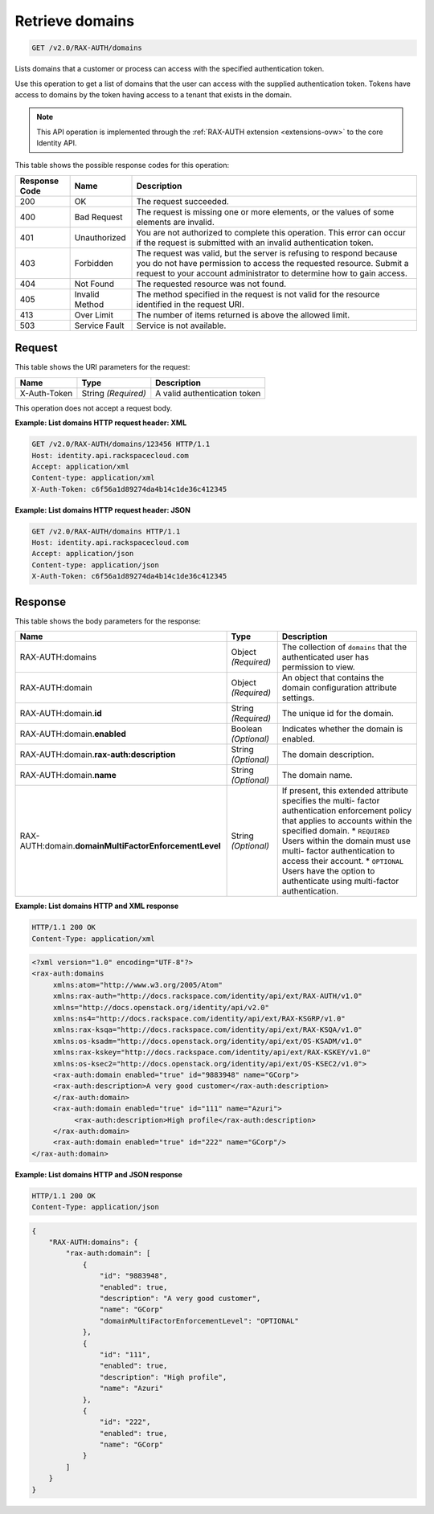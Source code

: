 .. _get-list-domains-v2.0:

Retrieve domains
~~~~~~~~~~~~~~~~

.. code::

    GET /v2.0/RAX-AUTH/domains

Lists domains that a customer or process can access with the specified
authentication token.

Use this operation to get a list of domains that the user can access with the
supplied authentication token.  Tokens have access to domains by the token
having access to a tenant that exists in the domain.

.. note::

   This API operation is implemented through the
   :ref:`RAX-AUTH extension <extensions-ovw>` to the core Identity API.


This table shows the possible response codes for this operation:

+--------------------------+-------------------------+-------------------------+
|Response Code             |Name                     |Description              |
+==========================+=========================+=========================+
|200                       |OK                       |The request succeeded.   |
+--------------------------+-------------------------+-------------------------+
|400                       |Bad Request              |The request is missing   |
|                          |                         |one or more elements, or |
|                          |                         |the values of some       |
|                          |                         |elements are invalid.    |
+--------------------------+-------------------------+-------------------------+
|401                       |Unauthorized             |You are not authorized   |
|                          |                         |to complete this         |
|                          |                         |operation. This error    |
|                          |                         |can occur if the request |
|                          |                         |is submitted with an     |
|                          |                         |invalid authentication   |
|                          |                         |token.                   |
+--------------------------+-------------------------+-------------------------+
|403                       |Forbidden                |The request was valid,   |
|                          |                         |but the server is        |
|                          |                         |refusing to respond      |
|                          |                         |because you do not have  |
|                          |                         |permission to access the |
|                          |                         |requested resource.      |
|                          |                         |Submit a request to your |
|                          |                         |account administrator to |
|                          |                         |determine how to gain    |
|                          |                         |access.                  |
+--------------------------+-------------------------+-------------------------+
|404                       |Not Found                |The requested resource   |
|                          |                         |was not found.           |
+--------------------------+-------------------------+-------------------------+
|405                       |Invalid Method           |The method specified in  |
|                          |                         |the request is not valid |
|                          |                         |for the resource         |
|                          |                         |identified in the        |
|                          |                         |request URI.             |
+--------------------------+-------------------------+-------------------------+
|413                       |Over Limit               |The number of items      |
|                          |                         |returned is above the    |
|                          |                         |allowed limit.           |
+--------------------------+-------------------------+-------------------------+
|503                       |Service Fault            |Service is not available.|
+--------------------------+-------------------------+-------------------------+


Request
-------

This table shows the URI parameters for the request:

+--------------------------+-------------------------+-------------------------+
|Name                      |Type                     |Description              |
+==========================+=========================+=========================+
|X-Auth-Token              |String *(Required)*      |A valid authentication   |
|                          |                         |token                    |
+--------------------------+-------------------------+-------------------------+


This operation does not accept a request body.

**Example: List domains HTTP request header: XML**


.. code::

   GET /v2.0/RAX-AUTH/domains/123456 HTTP/1.1
   Host: identity.api.rackspacecloud.com
   Accept: application/xml
   Content-type: application/xml
   X-Auth-Token: c6f56a1d89274da4b14c1de36c412345



**Example: List domains HTTP request header: JSON**


.. code::

   GET /v2.0/RAX-AUTH/domains HTTP/1.1
   Host: identity.api.rackspacecloud.com
   Accept: application/json
   Content-type: application/json
   X-Auth-Token: c6f56a1d89274da4b14c1de36c412345





Response
--------


This table shows the body parameters for the response:

+-------------------------------------+---------------------+---------------------+
|Name                                 |Type                 |Description          |
+=====================================+=====================+=====================+
|RAX-AUTH:domains                     |Object *(Required)*  |The collection of    |
|                                     |                     |``domains`` that the |
|                                     |                     |authenticated user   |
|                                     |                     |has permission to    |
|                                     |                     |view.                |
+-------------------------------------+---------------------+---------------------+
|RAX-AUTH:domain                      |Object *(Required)*  |An object that       |
|                                     |                     |contains the domain  |
|                                     |                     |configuration        |
|                                     |                     |attribute settings.  |
+-------------------------------------+---------------------+---------------------+
|RAX-AUTH:domain.\ **id**             |String *(Required)*  |The unique id for    |
|                                     |                     |the domain.          |
+-------------------------------------+---------------------+---------------------+
|RAX-AUTH:domain.\ **enabled**        |Boolean *(Optional)* |Indicates whether    |
|                                     |                     |the domain is        |
|                                     |                     |enabled.             |
+-------------------------------------+---------------------+---------------------+
|RAX-AUTH:domain.\                    |String *(Optional)*  |The domain           |
|**rax-auth:description**             |                     |description.         |
+-------------------------------------+---------------------+---------------------+
|RAX-AUTH:domain.\                    |String *(Optional)*  |The domain name.     |
|**name**                             |                     |                     |
+-------------------------------------+---------------------+---------------------+
|RAX-AUTH:domain.\                    |String *(Optional)*  |If present, this     |
|**domainMultiFactorEnforcementLevel**|                     |extended attribute   |
|                                     |                     |specifies the multi- |
|                                     |                     |factor               |
|                                     |                     |authentication       |
|                                     |                     |enforcement policy   |
|                                     |                     |that applies to      |
|                                     |                     |accounts within the  |
|                                     |                     |specified domain. *  |
|                                     |                     |``REQUIRED`` Users   |
|                                     |                     |within the domain    |
|                                     |                     |must use multi-      |
|                                     |                     |factor               |
|                                     |                     |authentication to    |
|                                     |                     |access their         |
|                                     |                     |account. *           |
|                                     |                     |``OPTIONAL`` Users   |
|                                     |                     |have the option to   |
|                                     |                     |authenticate using   |
|                                     |                     |multi-factor         |
|                                     |                     |authentication.      |
+-------------------------------------+---------------------+---------------------+


**Example: List domains HTTP and XML response**

.. code::

   HTTP/1.1 200 OK
   Content-Type: application/xml

.. code::

   <?xml version="1.0" encoding="UTF-8"?>
   <rax-auth:domains
        xmlns:atom="http://www.w3.org/2005/Atom"
        xmlns:rax-auth="http://docs.rackspace.com/identity/api/ext/RAX-AUTH/v1.0"
        xmlns="http://docs.openstack.org/identity/api/v2.0"
        xmlns:ns4="http://docs.rackspace.com/identity/api/ext/RAX-KSGRP/v1.0"
        xmlns:rax-ksqa="http://docs.rackspace.com/identity/api/ext/RAX-KSQA/v1.0"
        xmlns:os-ksadm="http://docs.openstack.org/identity/api/ext/OS-KSADM/v1.0"
        xmlns:rax-kskey="http://docs.rackspace.com/identity/api/ext/RAX-KSKEY/v1.0"
        xmlns:os-ksec2="http://docs.openstack.org/identity/api/ext/OS-KSEC2/v1.0">
        <rax-auth:domain enabled="true" id="9883948" name="GCorp">
        <rax-auth:description>A very good customer</rax-auth:description>
        </rax-auth:domain>
        <rax-auth:domain enabled="true" id="111" name="Azuri">
             <rax-auth:description>High profile</rax-auth:description>
        </rax-auth:domain>
        <rax-auth:domain enabled="true" id="222" name="GCorp"/>
   </rax-auth:domain>


**Example: List domains HTTP and JSON response**

.. code::

   HTTP/1.1 200 OK
   Content-Type: application/json

.. code::

   {
       "RAX-AUTH:domains": {
           "rax-auth:domain": [
               {
                   "id": "9883948",
                   "enabled": true,
                   "description": "A very good customer",
                   "name": "GCorp"
                   "domainMultiFactorEnforcementLevel": "OPTIONAL"
               },
               {
                   "id": "111",
                   "enabled": true,
                   "description": "High profile",
                   "name": "Azuri"
               },
               {
                   "id": "222",
                   "enabled": true,
                   "name": "GCorp"
               }
           ]
       }
   }

